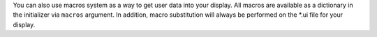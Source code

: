 You can also use macros system as a way to get user data into your display. All macros are available as
a dictionary in the initializer via ``macros`` argument. In addition, macro substitution will always be
performed on the \*.ui file for your display.